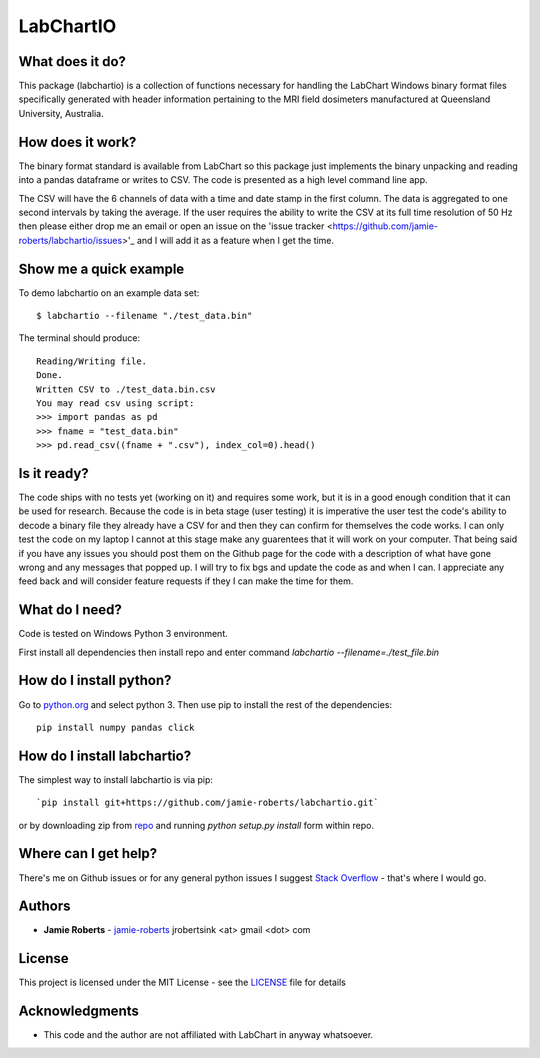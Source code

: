 ==========
LabChartIO
==========


What does it do?
----------------
This package (labchartio) is a collection of functions necessary for handling the LabChart Windows binary format files specifically generated with header information pertaining to the MRI field dosimeters manufactured at Queensland University, Australia.

How does it work?
-----------------
The binary format standard is available from LabChart so this package just implements the binary unpacking and reading into a pandas dataframe or writes to CSV. The code is presented as a high level command line app.

The CSV will have the 6 channels of data with a time and date stamp in the first column. The data is aggregated to one second intervals by taking the average. If the user requires the ability to write the CSV at its full time resolution of 50 Hz then please either drop me an email or open an issue on the 'issue tracker <https://github.com/jamie-roberts/labchartio/issues>'_ and I will add it as a feature when I get the time. 

Show me a quick example
-----------------------
To demo labchartio on an example data set::

  $ labchartio --filename "./test_data.bin"

The terminal should produce::

  Reading/Writing file.
  Done.
  Written CSV to ./test_data.bin.csv
  You may read csv using script:
  >>> import pandas as pd
  >>> fname = "test_data.bin"
  >>> pd.read_csv((fname + ".csv"), index_col=0).head()

Is it ready?
------------
The code ships with no tests yet (working on it) and requires some work, but it is in a good enough condition that it can be used for research. Because the code is in beta stage (user testing) it is imperative the user test the code's ability to decode a binary file they already have a CSV for and then they can confirm for themselves the code works. I can only test the code on my laptop I cannot at this stage make any guarentees that it will work on your computer. That being said if you have any issues you should post them on the Github page for the code with a description of what have gone wrong and any messages that popped up. I will try to fix bgs and update the code as and when I can. I appreciate any feed back and will consider feature requests if they I can make the time for them.

What do I need?
---------------
Code is tested on Windows Python 3 environment.

First install all dependencies then install repo and enter command `labchartio --filename=./test_file.bin`


How do I install python?
------------------------
Go to `python.org <https://www.python.org/downloads/>`_ and select python 3. Then use pip to install the rest of the dependencies::

  pip install numpy pandas click

How do I install labchartio?
--------------------
The simplest way to install labchartio is via pip::

`pip install git+https://github.com/jamie-roberts/labchartio.git`
or by downloading zip from `repo <https://github.com/jamie-roberts/labchartio/>`_ and running `python setup.py install` form within repo.


Where can I get help?
---------------------
There's me on Github issues or for any general python issues I suggest `Stack Overflow <https://stackoverflow.com/questions/tagged/python>`_
- that's where I would go.

Authors
-------
* **Jamie Roberts** - `jamie-roberts <https://github.com/jamie-roberts>`_ jrobertsink <at> gmail <dot> com

License
-------
This project is licensed under the MIT License - see the `LICENSE <LICENSE>`_
file for details

Acknowledgments
---------------
* This code and the author are not affiliated with LabChart in anyway whatsoever.